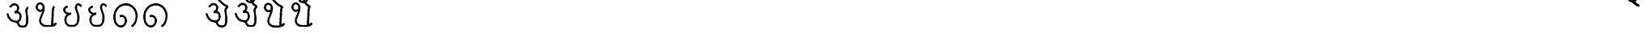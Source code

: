 SplineFontDB: 3.0
FontName: MarathiCursive
FullName: MarathiCursive
FamilyName: MarathiCursive
Weight: Medium
Copyright: Created by MihailJP with FontForge 2.0 (http://fontforge.sf.net)
UComments: "2012-5-4: Created." 
Version: 001.000
StrokeWidth: 60
ItalicAngle: 0
UnderlinePosition: -100
UnderlineWidth: 50
Ascent: 800
Descent: 200
LayerCount: 2
Layer: 0 0 "+gMyXYgAA"  1
Layer: 1 0 "+Uk2XYgAA"  0
StrokedFont: 1
XUID: [1021 494 2031268696 4926356]
OS2Version: 0
OS2_WeightWidthSlopeOnly: 0
OS2_UseTypoMetrics: 1
CreationTime: 1336059319
ModificationTime: 1336062880
OS2TypoAscent: 0
OS2TypoAOffset: 1
OS2TypoDescent: 0
OS2TypoDOffset: 1
OS2TypoLinegap: 0
OS2WinAscent: 0
OS2WinAOffset: 1
OS2WinDescent: 0
OS2WinDOffset: 1
HheadAscent: 0
HheadAOffset: 1
HheadDescent: 0
HheadDOffset: 1
OS2Vendor: 'PfEd'
Lookup: 4 0 0 "Akhand ligatures"  {"Akhand ligatures-1"  } ['akhn' ('deva' <'dflt' > ) ]
Lookup: 260 0 0 "Above-base marks"  {"Above-base marks-1"  } ['abvm' ('deva' <'dflt' > ) ]
MarkAttachClasses: 1
DEI: 91125
LangName: 1033 
Encoding: Custom
UnicodeInterp: none
NameList: AGL without afii
DisplaySize: -48
AntiAlias: 1
FitToEm: 1
WinInfo: 0 16 4
BeginPrivate: 0
EndPrivate
Grid
-1000 600 m 0
 2000 600 l 0
  Named: "topline" 
EndSplineSet
AnchorClass2: "eT"  "Above-base marks-1" "anusvara"  "Above-base marks-1" 
BeginChars: 61 61

StartChar: akAra
Encoding: 0 2309 0
Width: 899
VWidth: 0
Flags: W
AnchorPoint: "anusvara" 740 800 basechar 0
LayerCount: 2
Fore
SplineSet
410 147 m 25
 488.39 89.6699 422 0 611 0 c 0
 713 0 767 120 710 420 c 0
 687.903 536.296 734 585 779 600 c 9
209 600 m 17
 233 648 266.354 690 323 690 c 24
 383.389 690 443.863 660.17 449 600 c 24
 455.238 526.928 431 468 344 444 c 1
 446 459 516.256 422.998 527 342 c 24
 539.309 249.213 475.6 136.349 383 150 c 24
 242.464 170.718 170 219 120 402 c 9
EndSplineSet
EndChar

StartChar: AkAra
Encoding: 1 2310 1
Width: 843
VWidth: 0
Flags: W
AnchorPoint: "anusvara" 660 800 basechar 0
LayerCount: 2
Fore
SplineSet
324.195 522 m 17
 294.195 486 231.208 465.701 189.195 483 c 0
 138.195 504 117.746 548.565 120.195 600 c 0
 123.195 663 162.195 705 222.195 705 c 0
 290.357 705 333.195 638.162 333.195 570 c 24
 333.195 402.837 204.195 237 222.195 156 c 0
 246.412 47.0234 328.989 0 462.195 0 c 0
 612.195 0 648.195 24 723.195 93 c 9
663.848 600 m 17
 618.848 585 619.348 537 613.348 396 c 0
 608.08 272.201 602.367 166.335 595.348 19.5 c 25
EndSplineSet
EndChar

StartChar: it
Encoding: 2 2311 2
Width: 772
VWidth: 0
Flags: W
AnchorPoint: "anusvara" 700 800 basechar 0
LayerCount: 2
Fore
SplineSet
232.334 600 m 17
 154.334 588 105.889 538.372 127.334 480 c 0
 164.167 379.743 265.334 360 340.334 384 c 1
 241.334 363 140.167 310.743 164.167 160.743 c 0
 181.658 51.4216 243.75 0 361.334 0 c 0
 487.334 0 562.334 57 562.334 282 c 0
 562.334 429.3 428.935 562.287 517.334 657 c 0
 559.334 702 640.334 639 652.334 600 c 9
EndSplineSet
EndChar

StartChar: It
Encoding: 3 2312 3
Width: 772
VWidth: 0
Flags: W
AnchorPoint: "anusvara" 700 800 basechar 0
LayerCount: 2
Fore
Refer: 2 2311 N 1 0 0 1 0 0 2
EndChar

StartChar: ut
Encoding: 4 2313 4
Width: 924
VWidth: 0
Flags: W
AnchorPoint: "anusvara" 800 800 basechar 0
LayerCount: 2
Fore
SplineSet
288 309 m 17
 372 360 474 284.308 474 186 c 0
 474 75 398.926 0 321 0 c 0
 192 0 120 130.647 120 294 c 0
 120 525 273 675 465 681 c 0
 651.057 686.814 798 513 804 345 c 0
 809.253 197.906 765 84 651 0 c 9
EndSplineSet
EndChar

StartChar: Ut
Encoding: 5 2314 5
Width: 924
VWidth: 0
Flags: W
AnchorPoint: "anusvara" 800 800 basechar 0
LayerCount: 2
Fore
Refer: 4 2313 N 1 0 0 1 0 0 2
EndChar

StartChar: Rt
Encoding: 6 2315 6
Width: 1000
VWidth: 0
Flags: W
LayerCount: 2
EndChar

StartChar: et
Encoding: 7 2319 7
Width: 899
VWidth: 0
Flags: W
AnchorPoint: "anusvara" 740 800 basechar 0
LayerCount: 2
Fore
Refer: 54 2375 N 1 0 0 1 904 0 2
Refer: 0 2309 N 1 0 0 1 0 0 2
EndChar

StartChar: ait
Encoding: 8 2320 8
Width: 899
VWidth: 0
Flags: W
AnchorPoint: "anusvara" 740 800 basechar 0
LayerCount: 2
Fore
Refer: 55 2376 N 1 0 0 1 904 0 2
Refer: 0 2309 N 1 0 0 1 0 0 2
EndChar

StartChar: ot
Encoding: 9 2323 9
Width: 843
VWidth: 0
Flags: W
AnchorPoint: "anusvara" 660 800 basechar 0
LayerCount: 2
Fore
Refer: 54 2375 S 1 0 0 1 778 0 2
Refer: 1 2310 N 1 0 0 1 0 0 2
EndChar

StartChar: aut
Encoding: 10 2324 10
Width: 843
VWidth: 0
Flags: W
AnchorPoint: "anusvara" 660 800 basechar 0
LayerCount: 2
Fore
Refer: 55 2376 S 1 0 0 1 778 0 2
Refer: 1 2310 N 1 0 0 1 0 0 2
EndChar

StartChar: ka
Encoding: 11 2325 11
Width: 1000
VWidth: 0
Flags: W
LayerCount: 2
EndChar

StartChar: kha
Encoding: 12 2326 12
Width: 1000
VWidth: 0
Flags: W
LayerCount: 2
EndChar

StartChar: ga
Encoding: 13 2327 13
Width: 1000
VWidth: 0
Flags: W
LayerCount: 2
EndChar

StartChar: gha
Encoding: 14 2328 14
Width: 1000
VWidth: 0
Flags: W
LayerCount: 2
EndChar

StartChar: Ga
Encoding: 15 2329 15
Width: 1000
VWidth: 0
Flags: W
LayerCount: 2
EndChar

StartChar: ca
Encoding: 16 2330 16
Width: 1000
VWidth: 0
Flags: W
LayerCount: 2
EndChar

StartChar: cha
Encoding: 17 2331 17
Width: 1000
VWidth: 0
Flags: W
LayerCount: 2
EndChar

StartChar: ja
Encoding: 18 2332 18
Width: 1000
VWidth: 0
Flags: W
LayerCount: 2
EndChar

StartChar: jha
Encoding: 19 2333 19
Width: 1000
VWidth: 0
Flags: W
LayerCount: 2
EndChar

StartChar: Ja
Encoding: 20 2334 20
Width: 1000
VWidth: 0
Flags: W
LayerCount: 2
EndChar

StartChar: Ta
Encoding: 21 2335 21
Width: 1000
VWidth: 0
Flags: W
LayerCount: 2
EndChar

StartChar: Tha
Encoding: 22 2336 22
Width: 1000
VWidth: 0
Flags: W
LayerCount: 2
EndChar

StartChar: Da
Encoding: 23 2337 23
Width: 1000
VWidth: 0
Flags: W
LayerCount: 2
EndChar

StartChar: Dha
Encoding: 24 2338 24
Width: 1000
VWidth: 0
Flags: W
LayerCount: 2
EndChar

StartChar: Na
Encoding: 25 2339 25
Width: 1000
VWidth: 0
Flags: W
LayerCount: 2
EndChar

StartChar: ta
Encoding: 26 2340 26
Width: 1000
VWidth: 0
Flags: W
LayerCount: 2
EndChar

StartChar: tha
Encoding: 27 2341 27
Width: 1000
VWidth: 0
Flags: W
LayerCount: 2
EndChar

StartChar: da
Encoding: 28 2342 28
Width: 1000
VWidth: 0
Flags: W
LayerCount: 2
EndChar

StartChar: dha
Encoding: 29 2343 29
Width: 1000
VWidth: 0
Flags: W
LayerCount: 2
EndChar

StartChar: na
Encoding: 30 2344 30
Width: 1000
VWidth: 0
Flags: W
LayerCount: 2
EndChar

StartChar: pa
Encoding: 31 2346 31
Width: 1000
VWidth: 0
Flags: W
LayerCount: 2
EndChar

StartChar: pha
Encoding: 32 2347 32
Width: 1000
VWidth: 0
Flags: W
LayerCount: 2
EndChar

StartChar: ba
Encoding: 33 2348 33
Width: 1000
VWidth: 0
Flags: W
LayerCount: 2
EndChar

StartChar: bha
Encoding: 34 2349 34
Width: 1000
VWidth: 0
Flags: W
LayerCount: 2
EndChar

StartChar: ma
Encoding: 35 2350 35
Width: 1000
VWidth: 0
Flags: W
LayerCount: 2
EndChar

StartChar: ya
Encoding: 36 2351 36
Width: 1000
VWidth: 0
Flags: W
LayerCount: 2
EndChar

StartChar: ra
Encoding: 37 2352 37
Width: 1000
VWidth: 0
Flags: W
LayerCount: 2
EndChar

StartChar: la
Encoding: 38 2354 38
Width: 1000
VWidth: 0
Flags: W
LayerCount: 2
EndChar

StartChar: va
Encoding: 39 2357 39
Width: 1000
VWidth: 0
Flags: W
LayerCount: 2
EndChar

StartChar: za
Encoding: 40 2358 40
Width: 1000
VWidth: 0
Flags: W
LayerCount: 2
EndChar

StartChar: Sa
Encoding: 41 2359 41
Width: 1000
VWidth: 0
Flags: W
LayerCount: 2
EndChar

StartChar: sa
Encoding: 42 2360 42
Width: 1000
VWidth: 0
Flags: W
LayerCount: 2
EndChar

StartChar: ha
Encoding: 43 2361 43
Width: 1000
VWidth: 0
Flags: W
LayerCount: 2
EndChar

StartChar: La
Encoding: 44 2355 44
Width: 1000
VWidth: 0
Flags: W
LayerCount: 2
EndChar

StartChar: kSa
Encoding: 45 -1 45
Width: 1000
VWidth: 0
Flags: W
LayerCount: 2
Ligature2: "Akhand ligatures-1" ka virAma Sa
EndChar

StartChar: jJa
Encoding: 46 -1 46
Width: 1000
VWidth: 0
Flags: W
LayerCount: 2
Ligature2: "Akhand ligatures-1" ja virAma Ja
EndChar

StartChar: AT
Encoding: 47 2366 47
Width: 1000
VWidth: 0
Flags: W
LayerCount: 2
EndChar

StartChar: iT
Encoding: 48 2367 48
Width: 1000
VWidth: 0
Flags: W
LayerCount: 2
EndChar

StartChar: IT
Encoding: 49 2368 49
Width: 1000
VWidth: 0
Flags: W
LayerCount: 2
EndChar

StartChar: uT
Encoding: 50 2369 50
Width: 1000
VWidth: 0
Flags: W
LayerCount: 2
EndChar

StartChar: UT
Encoding: 51 2370 51
Width: 1000
VWidth: 0
Flags: W
LayerCount: 2
EndChar

StartChar: RT
Encoding: 52 2371 52
Width: 1000
VWidth: 0
Flags: W
LayerCount: 2
EndChar

StartChar: RRT
Encoding: 53 2372 53
Width: 1000
VWidth: 0
Flags: W
LayerCount: 2
EndChar

StartChar: eT
Encoding: 54 2375 54
Width: 0
VWidth: 0
Flags: W
AnchorPoint: "eT" -100 600 mark 0
LayerCount: 2
Fore
SplineSet
-450 900 m 21
 -404 814 -261 645 -100 600 c 9
EndSplineSet
EndChar

StartChar: aiT
Encoding: 55 2376 55
Width: 0
VWidth: 0
Flags: W
AnchorPoint: "eT" -100 600 mark 0
LayerCount: 2
Fore
SplineSet
-450 900.8 m 17
 -464 830.6 -433.745 763.951 -368 747.8 c 0
 -270.304 723.8 -201.305 795.8 -204.305 837.8 c 0
 -206.224 864.667 -216.305 879.8 -255.305 879.8 c 0
 -358.774 879.8 -287 657.8 -100 600 c 9
EndSplineSet
EndChar

StartChar: oT
Encoding: 56 2379 56
Width: 1000
VWidth: 0
Flags: W
LayerCount: 2
EndChar

StartChar: auT
Encoding: 57 2380 57
Width: 1000
VWidth: 0
Flags: W
LayerCount: 2
EndChar

StartChar: virAma
Encoding: 58 2381 58
Width: 1000
VWidth: 0
Flags: W
LayerCount: 2
EndChar

StartChar: anusvAra
Encoding: 59 2306 59
Width: 1000
VWidth: 0
Flags: W
LayerCount: 2
EndChar

StartChar: visarga
Encoding: 60 2307 60
Width: 1000
VWidth: 0
Flags: W
LayerCount: 2
EndChar
EndChars
EndSplineFont
